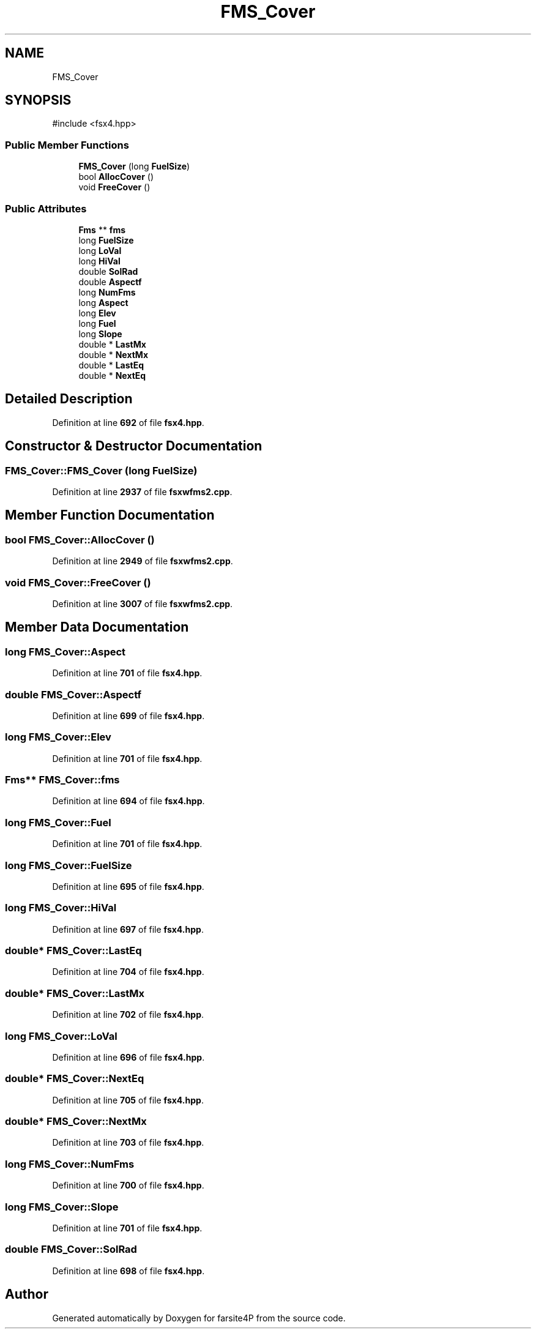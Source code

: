 .TH "FMS_Cover" 3 "farsite4P" \" -*- nroff -*-
.ad l
.nh
.SH NAME
FMS_Cover
.SH SYNOPSIS
.br
.PP
.PP
\fR#include <fsx4\&.hpp>\fP
.SS "Public Member Functions"

.in +1c
.ti -1c
.RI "\fBFMS_Cover\fP (long \fBFuelSize\fP)"
.br
.ti -1c
.RI "bool \fBAllocCover\fP ()"
.br
.ti -1c
.RI "void \fBFreeCover\fP ()"
.br
.in -1c
.SS "Public Attributes"

.in +1c
.ti -1c
.RI "\fBFms\fP ** \fBfms\fP"
.br
.ti -1c
.RI "long \fBFuelSize\fP"
.br
.ti -1c
.RI "long \fBLoVal\fP"
.br
.ti -1c
.RI "long \fBHiVal\fP"
.br
.ti -1c
.RI "double \fBSolRad\fP"
.br
.ti -1c
.RI "double \fBAspectf\fP"
.br
.ti -1c
.RI "long \fBNumFms\fP"
.br
.ti -1c
.RI "long \fBAspect\fP"
.br
.ti -1c
.RI "long \fBElev\fP"
.br
.ti -1c
.RI "long \fBFuel\fP"
.br
.ti -1c
.RI "long \fBSlope\fP"
.br
.ti -1c
.RI "double * \fBLastMx\fP"
.br
.ti -1c
.RI "double * \fBNextMx\fP"
.br
.ti -1c
.RI "double * \fBLastEq\fP"
.br
.ti -1c
.RI "double * \fBNextEq\fP"
.br
.in -1c
.SH "Detailed Description"
.PP 
Definition at line \fB692\fP of file \fBfsx4\&.hpp\fP\&.
.SH "Constructor & Destructor Documentation"
.PP 
.SS "FMS_Cover::FMS_Cover (long FuelSize)"

.PP
Definition at line \fB2937\fP of file \fBfsxwfms2\&.cpp\fP\&.
.SH "Member Function Documentation"
.PP 
.SS "bool FMS_Cover::AllocCover ()"

.PP
Definition at line \fB2949\fP of file \fBfsxwfms2\&.cpp\fP\&.
.SS "void FMS_Cover::FreeCover ()"

.PP
Definition at line \fB3007\fP of file \fBfsxwfms2\&.cpp\fP\&.
.SH "Member Data Documentation"
.PP 
.SS "long FMS_Cover::Aspect"

.PP
Definition at line \fB701\fP of file \fBfsx4\&.hpp\fP\&.
.SS "double FMS_Cover::Aspectf"

.PP
Definition at line \fB699\fP of file \fBfsx4\&.hpp\fP\&.
.SS "long FMS_Cover::Elev"

.PP
Definition at line \fB701\fP of file \fBfsx4\&.hpp\fP\&.
.SS "\fBFms\fP** FMS_Cover::fms"

.PP
Definition at line \fB694\fP of file \fBfsx4\&.hpp\fP\&.
.SS "long FMS_Cover::Fuel"

.PP
Definition at line \fB701\fP of file \fBfsx4\&.hpp\fP\&.
.SS "long FMS_Cover::FuelSize"

.PP
Definition at line \fB695\fP of file \fBfsx4\&.hpp\fP\&.
.SS "long FMS_Cover::HiVal"

.PP
Definition at line \fB697\fP of file \fBfsx4\&.hpp\fP\&.
.SS "double* FMS_Cover::LastEq"

.PP
Definition at line \fB704\fP of file \fBfsx4\&.hpp\fP\&.
.SS "double* FMS_Cover::LastMx"

.PP
Definition at line \fB702\fP of file \fBfsx4\&.hpp\fP\&.
.SS "long FMS_Cover::LoVal"

.PP
Definition at line \fB696\fP of file \fBfsx4\&.hpp\fP\&.
.SS "double* FMS_Cover::NextEq"

.PP
Definition at line \fB705\fP of file \fBfsx4\&.hpp\fP\&.
.SS "double* FMS_Cover::NextMx"

.PP
Definition at line \fB703\fP of file \fBfsx4\&.hpp\fP\&.
.SS "long FMS_Cover::NumFms"

.PP
Definition at line \fB700\fP of file \fBfsx4\&.hpp\fP\&.
.SS "long FMS_Cover::Slope"

.PP
Definition at line \fB701\fP of file \fBfsx4\&.hpp\fP\&.
.SS "double FMS_Cover::SolRad"

.PP
Definition at line \fB698\fP of file \fBfsx4\&.hpp\fP\&.

.SH "Author"
.PP 
Generated automatically by Doxygen for farsite4P from the source code\&.
